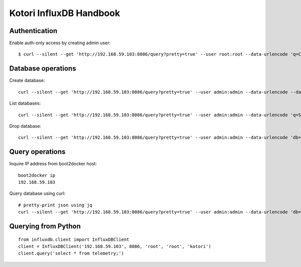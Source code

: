 .. _influxdb-handbook:

========================
Kotori InfluxDB Handbook
========================


Authentication
--------------

Enable auth-only access by creating admin user::

    $ curl --silent --get 'http://192.168.59.103:8086/query?pretty=true' --user root:root --data-urlencode 'q=CREATE USER admin WITH PASSWORD 'admin' WITH ALL PRIVILEGES'

.. seealso:: https://influxdb.com/docs/v0.9/administration/authentication_and_authorization.html#set-up-authentication



Database operations
-------------------
Create database::

    curl --silent --get 'http://192.168.59.103:8086/query?pretty=true' --user admin:admin --data-urlencode --data-urlencode 'q=CREATE DATABASE "hiveeyes_100"'


List databases::

    curl --silent --get 'http://192.168.59.103:8086/query?pretty=true' --user admin:admin --data-urlencode 'q=SHOW DATABASES' | jq '.'


Drop database::

    curl --silent --get 'http://192.168.59.103:8086/query?pretty=true' --user admin:admin --data-urlencode 'db=hiveeyes_100' --data-urlencode 'q=DROP DATABASE "hiveeyes_100"'


Query operations
----------------

Inquire IP address from boot2docker host::

    boot2docker ip
    192.168.59.103

Query database using curl::

    # pretty-print json using jq
    curl --silent --get 'http://192.168.59.103:8086/query?pretty=true' --user admin:admin --data-urlencode 'db=hiveeyes_100' --data-urlencode 'q=select * from "1.99";' | jq '.'

.. seealso:: https://influxdb.com/docs/v0.9/guides/writing_data.html


Querying from Python
--------------------
::

    from influxdb.client import InfluxDBClient
    client = InfluxDBClient('192.168.59.103', 8086, 'root', 'root', 'kotori')
    client.query('select * from telemetry;')

.. seealso:: https://pypi.python.org/pypi/influxdb
